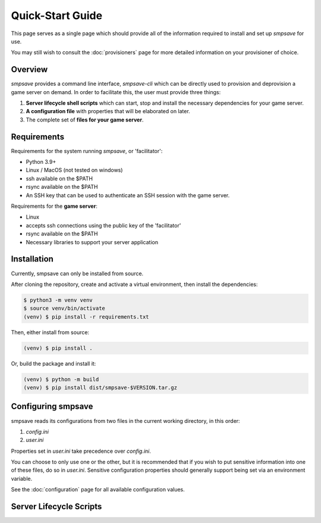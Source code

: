 Quick-Start Guide
*****************

This page serves as a single page which should provide all of the information 
required to install and set up `smpsave` for use.

You may still wish to consult the :doc:`provisioners` page for more detailed 
information on your provisioner of choice.

Overview
========

`smpsave` provides a command line interface, `smpsave-cli` which can be directly 
used to provision and deprovision a game server on demand. In order to facilitate this,
the user must provide three things:

1. **Server lifecycle shell scripts** which can start, stop and install the necessary dependencies for your game server.

2. **A configuration file** with properties that will be elaborated on later.

3. The complete set of **files for your game server**.


Requirements
============

Requirements for the system running `smpsave`, or 'facilitator':

* Python 3.9+
* Linux / MacOS (not tested on windows)
* ssh available on the $PATH
* rsync available on the $PATH
* An SSH key that can be used to authenticate an SSH session with the game server.

Requirements for the **game server**:

* Linux
* accepts ssh connections using the public key of the 'facilitator'
* rsync available on the $PATH
* Necessary libraries to support your server application

Installation
============

Currently, smpsave can only be installed from source.

After cloning the repository, create and activate a virtual environment, then install the dependencies:

.. code-block:: shell

	$ python3 -m venv venv
	$ source venv/bin/activate
	(venv) $ pip install -r requirements.txt

Then, either install from source:

.. code-block:: shell

	(venv) $ pip install .

Or, build the package and install it:

.. code-block:: shell

	(venv) $ python -m build
	(venv) $ pip install dist/smpsave-$VERSION.tar.gz


Configuring smpsave
===================

smpsave reads its configurations from two files in the current working directory, in this order:

1. `config.ini`

2. `user.ini`

Properties set in `user.ini` take precedence over `config.ini`.

You can choose to only use one or the other, but it is recommended that if you wish to put sensitive 
information into one of these files, do so in `user.ini`.
Sensitive configuration properties should generally support being set via an environment variable.

See the :doc:`configuration` page for all available configuration values.

Server Lifecycle Scripts
========================


